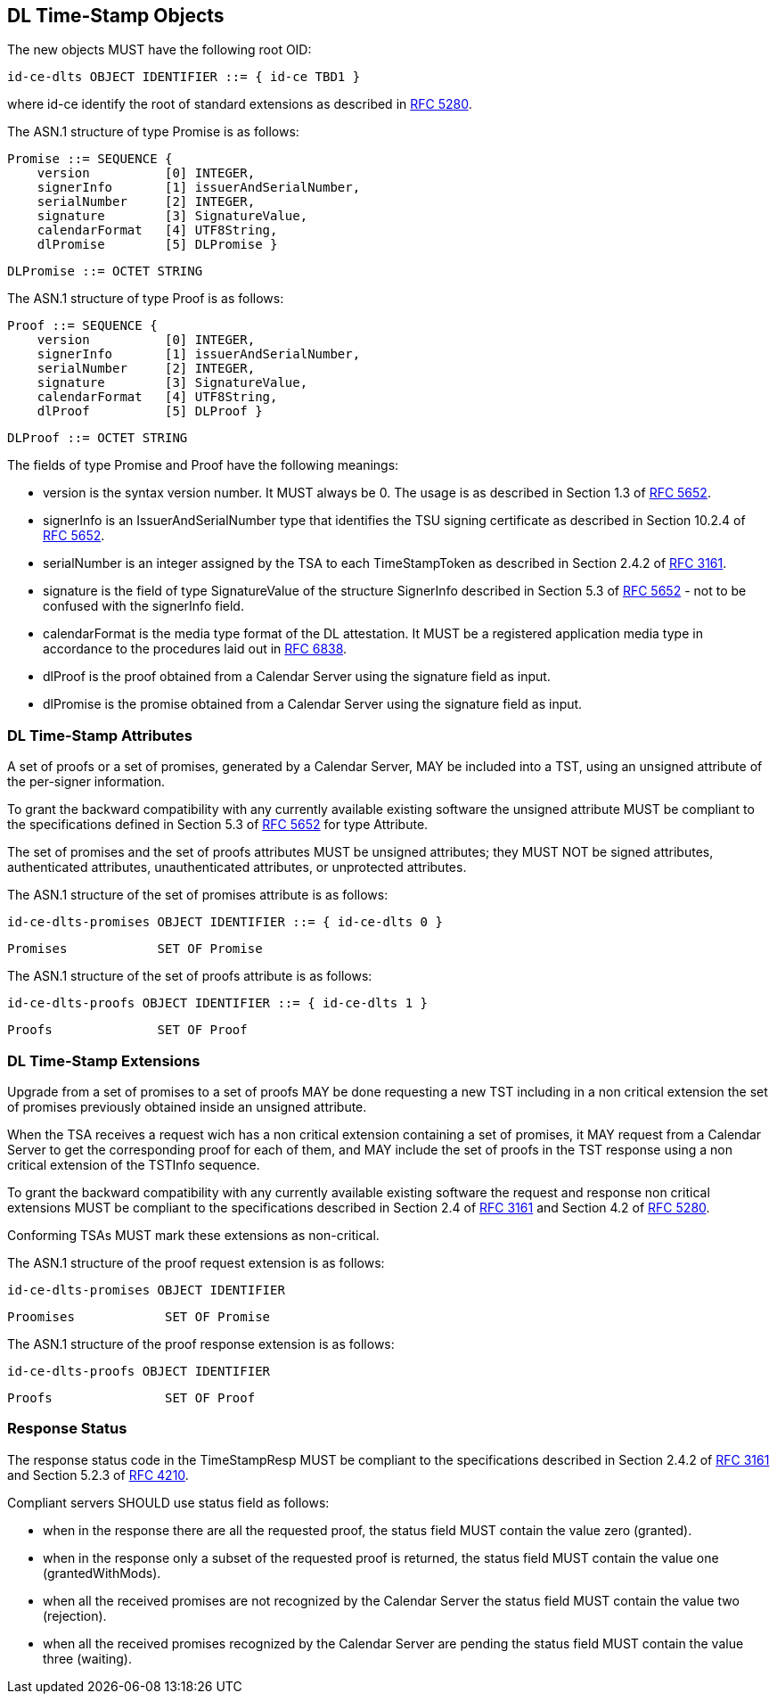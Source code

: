 == DL Time-Stamp Objects

The new objects MUST have the following root OID:

    id-ce-dlts OBJECT IDENTIFIER ::= { id-ce TBD1 }

where id-ce identify the root of standard extensions as described in <<RFC5280,RFC 5280>>.

The ASN.1 structure of type Promise is as follows:

    Promise ::= SEQUENCE {
        version          [0] INTEGER,
        signerInfo       [1] issuerAndSerialNumber,
        serialNumber     [2] INTEGER,
        signature        [3] SignatureValue,
        calendarFormat   [4] UTF8String,
        dlPromise        [5] DLPromise }

    DLPromise ::= OCTET STRING

The ASN.1 structure of type Proof is as follows:

    Proof ::= SEQUENCE {
        version          [0] INTEGER,
        signerInfo       [1] issuerAndSerialNumber,
        serialNumber     [2] INTEGER,
        signature        [3] SignatureValue,
        calendarFormat   [4] UTF8String,
        dlProof          [5] DLProof }

    DLProof ::= OCTET STRING

The fields of type Promise and Proof have the following meanings:

[no-bullet]
* version is the syntax version number. It MUST always be 0.
  The usage is as described in Section 1.3 of <<RFC5652,RFC 5652>>.

* signerInfo is an IssuerAndSerialNumber type that identifies the TSU
  signing certificate as described in Section 10.2.4 of <<RFC5652,RFC 5652>>.

* serialNumber is an integer assigned by the TSA to each TimeStampToken
  as described in Section 2.4.2 of <<RFC3161,RFC 3161>>.

* signature is the field of type SignatureValue of the structure SignerInfo described
  in Section 5.3 of <<RFC5652,RFC 5652>> - not to be confused with the signerInfo field.
// FIXME: ho aggiunto questo campo per maggior chiarezza e completezza
//        tuttavia non sono sicuro che non ci siano controindicazioni

* calendarFormat is the media type format of the DL attestation.
  It MUST be a registered application media type in accordance to
  the procedures laid out in <<RFC6838,RFC 6838>>.

* dlProof is the proof obtained from a Calendar Server using the signature field as input.

* dlPromise is the promise obtained from a Calendar Server using the signature field as input.


=== DL Time-Stamp Attributes

A set of proofs or a set of promises, generated by a Calendar Server, MAY be included
into a TST, using an unsigned attribute of the per-signer information.

To grant the backward compatibility with any currently available existing software
the unsigned attribute MUST be compliant to the specifications defined
in Section 5.3 of <<RFC5652,RFC 5652>> for type Attribute.

The set of promises and the set of proofs attributes MUST be unsigned attributes;
they MUST NOT be signed attributes, authenticated attributes,
unauthenticated attributes, or unprotected attributes.

The ASN.1 structure of the set of promises attribute is as follows:

    id-ce-dlts-promises OBJECT IDENTIFIER ::= { id-ce-dlts 0 }

    Promises            SET OF Promise

The ASN.1 structure of the set of proofs attribute is as follows:

    id-ce-dlts-proofs OBJECT IDENTIFIER ::= { id-ce-dlts 1 }

    Proofs              SET OF Proof


=== DL Time-Stamp Extensions

Upgrade from a set of promises to a set of proofs MAY be done
requesting a new TST including in a non critical extension
the set of promises previously obtained inside an unsigned attribute.

When the TSA receives a request wich has a non critical extension
containing a set of promises,
it MAY request from a Calendar Server to get the corresponding proof
for each of them, and MAY include the set of proofs in the TST response
using a non critical extension of the TSTInfo sequence.

To grant the backward compatibility with any currently available existing software
the request and response non critical extensions MUST be compliant
to the specifications described in Section 2.4 of <<RFC3161,RFC 3161>>
and Section 4.2 of <<RFC5280,RFC 5280>>.

Conforming TSAs MUST mark these extensions as non-critical.

The ASN.1 structure of the proof request extension is as follows:

    id-ce-dlts-promises OBJECT IDENTIFIER

    Proomises            SET OF Promise

The ASN.1 structure of the proof response extension is as follows:

    id-ce-dlts-proofs OBJECT IDENTIFIER

    Proofs               SET OF Proof

=== Response Status

The response status code in the TimeStampResp MUST be compliant
to the specifications described in Section 2.4.2 of <<RFC3161,RFC 3161>>
and Section 5.2.3 of <<RFC4210,RFC 4210>>.

//FIXME: Siamo sicuri che non serva uno status specifico e distinto relativo all'estensione?
//       Se la TSA deve rispondere grantedWithMods per la marca PKI e granted per la dlts?
Compliant servers SHOULD use status field as follows:

* when in the response there are all the requested proof,
  the status field MUST contain the value zero (granted).

* when in the response only a subset of the requested proof is returned,
  the status field MUST contain the value one (grantedWithMods).

* when all the received promises are not recognized by the Calendar Server
  the status field MUST contain the value two (rejection).

* when all the received promises recognized by the Calendar Server are pending
  the status field MUST contain the value three (waiting).
